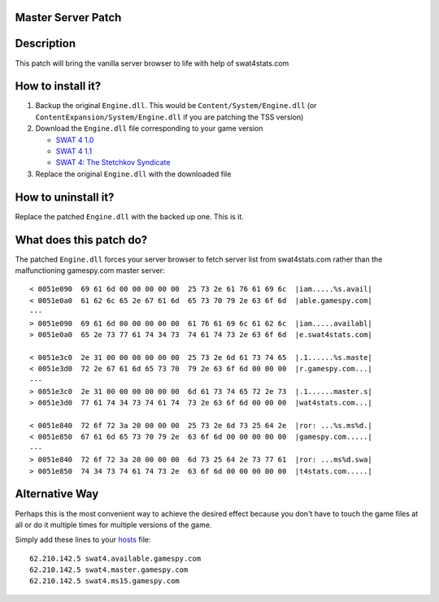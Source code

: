 
Master Server Patch
===================

Description
===========
This patch will bring the vanilla server browser to life with help of swat4stats.com

.. image:: https://raw.githubusercontent.com/sergeii/swat-patches/master/swat4stats-masterserver/screenshots/serverbrowser.png

How to install it?
==================
1. Backup the original ``Engine.dll``. This would be ``Content/System/Engine.dll`` (or ``ContentExpansion/System/Engine.dll`` if you are patching the TSS version)
2. Download the ``Engine.dll`` file corresponding to your game version

   * `SWAT 4 1.0 <https://raw.githubusercontent.com/sergeii/swat-patches/master/swat4stats-masterserver/1.0/Engine.dll>`_
   * `SWAT 4 1.1 <https://raw.githubusercontent.com/sergeii/swat-patches/master/swat4stats-masterserver/1.1/Engine.dll>`_
   * `SWAT 4: The Stetchkov Syndicate <https://raw.githubusercontent.com/sergeii/swat-patches/master/swat4stats-masterserver/TSS/Engine.dll>`_

3. Replace the original ``Engine.dll`` with the downloaded file

How to uninstall it?
====================
Replace the patched ``Engine.dll`` with the backed up one. This is it.

What does this patch do?
========================

The patched ``Engine.dll`` forces your server browser to fetch server list from swat4stats.com rather than the malfunctioning gamespy.com master server::

    < 0051e090  69 61 6d 00 00 00 00 00  25 73 2e 61 76 61 69 6c  |iam.....%s.avail|
    < 0051e0a0  61 62 6c 65 2e 67 61 6d  65 73 70 79 2e 63 6f 6d  |able.gamespy.com|
    ---
    > 0051e090  69 61 6d 00 00 00 00 00  61 76 61 69 6c 61 62 6c  |iam.....availabl|
    > 0051e0a0  65 2e 73 77 61 74 34 73  74 61 74 73 2e 63 6f 6d  |e.swat4stats.com|

    < 0051e3c0  2e 31 00 00 00 00 00 00  25 73 2e 6d 61 73 74 65  |.1......%s.maste|
    < 0051e3d0  72 2e 67 61 6d 65 73 70  79 2e 63 6f 6d 00 00 00  |r.gamespy.com...|
    ---
    > 0051e3c0  2e 31 00 00 00 00 00 00  6d 61 73 74 65 72 2e 73  |.1......master.s|
    > 0051e3d0  77 61 74 34 73 74 61 74  73 2e 63 6f 6d 00 00 00  |wat4stats.com...|

    < 0051e840  72 6f 72 3a 20 00 00 00  25 73 2e 6d 73 25 64 2e  |ror: ...%s.ms%d.|
    < 0051e850  67 61 6d 65 73 70 79 2e  63 6f 6d 00 00 00 00 00  |gamespy.com.....|
    ---
    > 0051e840  72 6f 72 3a 20 00 00 00  6d 73 25 64 2e 73 77 61  |ror: ...ms%d.swa|
    > 0051e850  74 34 73 74 61 74 73 2e  63 6f 6d 00 00 00 00 00  |t4stats.com.....|


Alternative Way
===============
Perhaps this is the most convenient way to achieve the desired effect because you don't have to touch the game files at all or do it multiple times for multiple versions of the game.

Simply add these lines to your `hosts <https://support.rackspace.com/how-to/modify-your-hosts-file/>`_ file::

    62.210.142.5 swat4.available.gamespy.com
    62.210.142.5 swat4.master.gamespy.com
    62.210.142.5 swat4.ms15.gamespy.com

